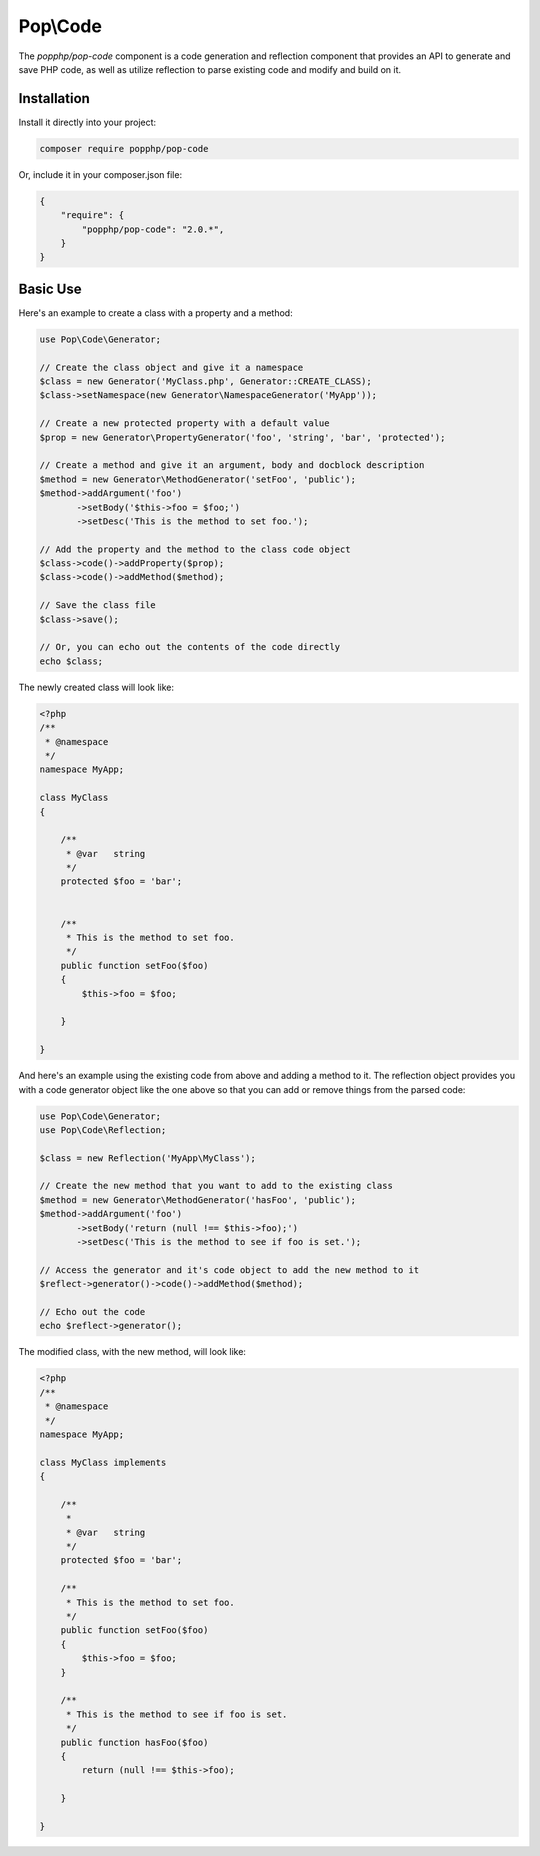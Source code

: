 Pop\\Code
=========

The `popphp/pop-code` component is a code generation and reflection component that provides an
API to generate and save PHP code, as well as utilize reflection to parse existing code and
modify and build on it.

Installation
------------

Install it directly into your project:

.. code-block:: bash

    composer require popphp/pop-code

Or, include it in your composer.json file:

.. code-block:: json

    {
        "require": {
            "popphp/pop-code": "2.0.*",
        }
    }

Basic Use
---------

Here's an example to create a class with a property and a method:

.. code-block:: php

    use Pop\Code\Generator;

    // Create the class object and give it a namespace
    $class = new Generator('MyClass.php', Generator::CREATE_CLASS);
    $class->setNamespace(new Generator\NamespaceGenerator('MyApp'));

    // Create a new protected property with a default value
    $prop = new Generator\PropertyGenerator('foo', 'string', 'bar', 'protected');

    // Create a method and give it an argument, body and docblock description
    $method = new Generator\MethodGenerator('setFoo', 'public');
    $method->addArgument('foo')
           ->setBody('$this->foo = $foo;')
           ->setDesc('This is the method to set foo.');

    // Add the property and the method to the class code object
    $class->code()->addProperty($prop);
    $class->code()->addMethod($method);

    // Save the class file
    $class->save();

    // Or, you can echo out the contents of the code directly
    echo $class;

The newly created class will look like:

.. code-block:: php

    <?php
    /**
     * @namespace
     */
    namespace MyApp;

    class MyClass
    {

        /**
         * @var   string
         */
        protected $foo = 'bar';


        /**
         * This is the method to set foo.
         */
        public function setFoo($foo)
        {
            $this->foo = $foo;

        }

    }

And here's an example using the existing code from above and adding a method to it.
The reflection object provides you with a code generator object like the one above
so that you can add or remove things from the parsed code:

.. code-block:: php

    use Pop\Code\Generator;
    use Pop\Code\Reflection;

    $class = new Reflection('MyApp\MyClass');

    // Create the new method that you want to add to the existing class
    $method = new Generator\MethodGenerator('hasFoo', 'public');
    $method->addArgument('foo')
           ->setBody('return (null !== $this->foo);')
           ->setDesc('This is the method to see if foo is set.');

    // Access the generator and it's code object to add the new method to it
    $reflect->generator()->code()->addMethod($method);

    // Echo out the code
    echo $reflect->generator();

The modified class, with the new method, will look like:

.. code-block:: php

    <?php
    /**
     * @namespace
     */
    namespace MyApp;

    class MyClass implements
    {

        /**
         *
         * @var   string
         */
        protected $foo = 'bar';

        /**
         * This is the method to set foo.
         */
        public function setFoo($foo)
        {
            $this->foo = $foo;
        }

        /**
         * This is the method to see if foo is set.
         */
        public function hasFoo($foo)
        {
            return (null !== $this->foo);

        }

    }
